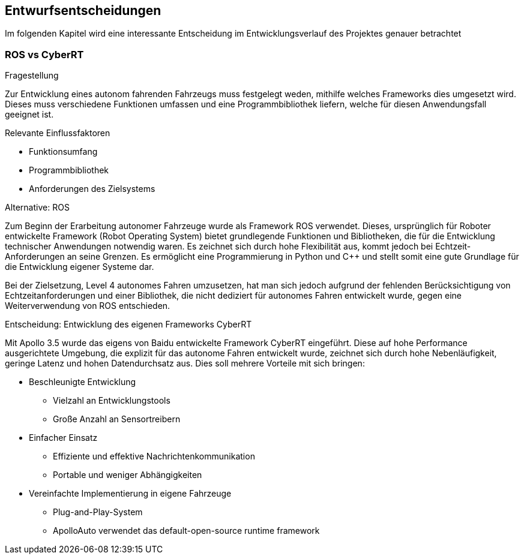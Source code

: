 [[section-design-decisions]]
== Entwurfsentscheidungen

Im folgenden Kapitel wird eine interessante Entscheidung im Entwicklungsverlauf des Projektes genauer betrachtet


=== ROS vs CyberRT

.Fragestellung
Zur Entwicklung eines autonom fahrenden Fahrzeugs muss festgelegt weden, mithilfe welches Frameworks dies umgesetzt wird.
Dieses muss verschiedene Funktionen umfassen und eine Programmbibliothek liefern, welche für diesen Anwendungsfall geeignet ist.

.Relevante Einflussfaktoren
* Funktionsumfang
* Programmbibliothek
* Anforderungen des Zielsystems

.Alternative: ROS

Zum Beginn der Erarbeitung autonomer Fahrzeuge wurde als Framework ROS verwendet.
Dieses, ursprünglich für Roboter entwickelte Framework (Robot Operating System) bietet grundlegende Funktionen und Bibliotheken, die für die Entwicklung technischer Anwendungen notwendig waren.
Es zeichnet sich durch hohe Flexibilität aus, kommt jedoch bei Echtzeit-Anforderungen an seine Grenzen.
Es ermöglicht eine Programmierung in Python und C++ und stellt somit eine gute Grundlage für die Entwicklung eigener Systeme dar.

Bei der Zielsetzung, Level 4 autonomes Fahren umzusetzen, hat man sich jedoch aufgrund der fehlenden Berücksichtigung von Echtzeitanforderungen und einer Bibliothek,
die nicht dediziert für autonomes Fahren entwickelt wurde, gegen eine Weiterverwendung von ROS entschieden.


.Entscheidung: Entwicklung des eigenen Frameworks CyberRT

Mit Apollo 3.5 wurde das eigens von Baidu entwickelte Framework CyberRT eingeführt.
Diese auf hohe Performance ausgerichtete Umgebung, die explizit für das autonome Fahren entwickelt wurde, zeichnet sich durch hohe Nebenläufigkeit, geringe Latenz und hohen Datendurchsatz aus.
Dies soll mehrere Vorteile mit sich bringen:

* Beschleunigte Entwicklung
** Vielzahl an Entwicklungstools
** Große Anzahl an Sensortreibern

* Einfacher Einsatz
** Effiziente und effektive Nachrichtenkommunikation
** Portable und weniger Abhängigkeiten

* Vereinfachte Implementierung in eigene Fahrzeuge
** Plug-and-Play-System
** ApolloAuto verwendet das default-open-source runtime framework



//Wichtige, teure, große oder riskante Architektur- oder Entwurfsentscheidungen inklusive der jeweiligen Begründungen.
//Mit "Entscheidungen" meinen wir hier die Auswahl einer von mehreren Alternativen unter vorgegebenen Kriterien.
//
//Wägen Sie ab, inwiefern Sie Entscheidungen hier zentral beschreiben, oder wo eine lokale Beschreibung (z.B. in der Whitebox-Sicht von Bausteinen) sinnvoller ist.
//Vermeiden Sie Redundanz.
//Verweisen Sie evtl. auf Abschnitt 4, wo schon grundlegende strategische Entscheidungen beschrieben wurden.
//
//.Motivation
//Stakeholder des Systems sollten wichtige Entscheidungen verstehen und nachvollziehen können.
//
//.Form
//Verschiedene Möglichkeiten:
//
//* Liste oder Tabelle, nach Wichtigkeit und Tragweite der Entscheidungen geordnet
//* ausführlicher in Form einzelner Unterkapitel je Entscheidung
//* ADR (http://thinkrelevance.com/blog/2011/11/15/documenting-architecture-decisions[Architecture Decision Record]) für jede wichtige Entscheidung
